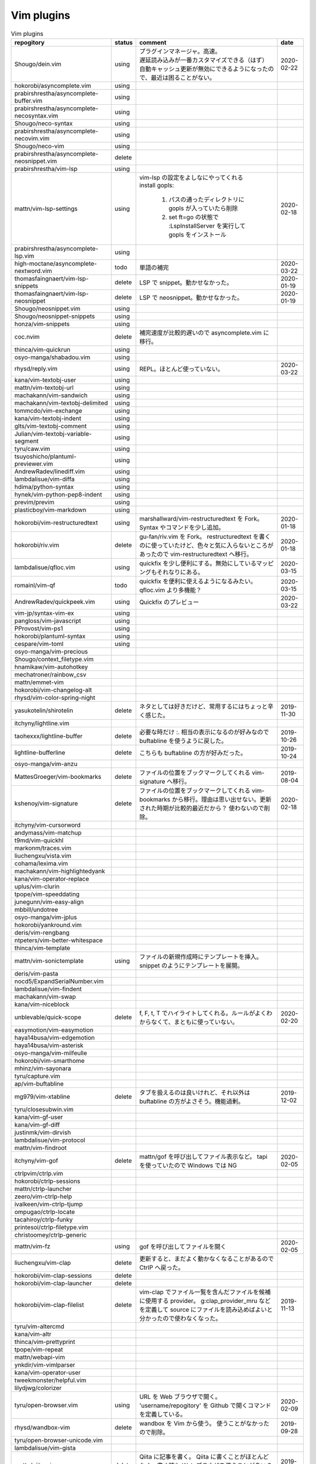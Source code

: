 Vim plugins
===========

.. list-table:: Vim plugins
   :header-rows: 1

   *  - repogitory
      - status
      - comment
      - date
   * - Shougo/dein.vim
     - using
     - | プラグインマネージャ。高速。
       | 遅延読み込みが一番カスタマイズできる（はず）
       | 自動キャッシュ更新が無効にできるようになったので、最近は困ることがない。
     - 2020-02-22
   * - hokorobi/asyncomplete.vim
     - using
     -
     -
   * - prabirshrestha/asyncomplete-buffer.vim
     - using
     -
     -
   * - prabirshrestha/asyncomplete-necosyntax.vim
     - using
     -
     -
   * - Shougo/neco-syntax
     - using
     -
     -
   * - prabirshrestha/asyncomplete-necovim.vim
     - using
     -
     -
   * - Shougo/neco-vim
     - using
     -
     -
   * - prabirshrestha/asyncomplete-neosnippet.vim
     - delete
     -
     -
   * - prabirshrestha/vim-lsp
     - using
     -
     -
   * - mattn/vim-lsp-settings
     - using
     - | vim-lsp の設定をよしなにやってくれる
       | install gopls:

         #. パスの通ったディレクトリに gopls が入っていたら削除
         #. set ft=go の状態で :LspInstallServer を実行して gopls をインストール

     - 2020-02-18
   * - prabirshrestha/asyncomplete-lsp.vim
     - using
     -
     -
   * - high-moctane/asyncomplete-nextword.vim
     - todo
     - 単語の補完
     - 2020-03-22
   * - thomasfaingnaert/vim-lsp-snippets
     - delete
     - LSP で snippet。動かせなかった。
     - 2020-01-19
   * - thomasfaingnaert/vim-lsp-neosnippet
     - delete
     - LSP で neosnippet。動かせなかった。
     - 2020-01-19
   * - Shougo/neosnippet.vim
     - using
     -
     -
   * - Shougo/neosnippet-snippets
     - using
     -
     -
   * - honza/vim-snippets
     - using
     -
     -
   * - coc.nvim
     - delete
     - 補完速度が比較的遅いので asyncomplete.vim に移行。
     -
   * - thinca/vim-quickrun
     - using
     -
     -
   * - osyo-manga/shabadou.vim
     - using
     -
     -
   * - rhysd/reply.vim
     - using
     - REPL。ほとんど使っていない。
     - 2020-03-22
   * - kana/vim-textobj-user
     - using
     -
     -
   * - mattn/vim-textobj-url
     - using
     -
     -
   * - machakann/vim-sandwich
     - using
     -
     -
   * - machakann/vim-textobj-delimited
     - using
     -
     -
   * - tommcdo/vim-exchange
     - using
     -
     -
   * - kana/vim-textobj-indent
     - using
     -
     -
   * - glts/vim-textobj-comment
     - using
     -
     -
   * - Julian/vim-textobj-variable-segment
     - using
     -
     -
   * - tyru/caw.vim
     - using
     -
     -
   * - tsuyoshicho/plantuml-previewer.vim
     - using
     -
     -
   * - AndrewRadev/linediff.vim
     - using
     -
     -
   * - lambdalisue/vim-diffa
     - using
     -
     -
   * - hdima/python-syntax
     - using
     -
     -
   * - hynek/vim-python-pep8-indent
     - using
     -
     -
   * - previm/previm
     - using
     -
     -
   * - plasticboy/vim-markdown
     - using
     -
     -
   * - hokorobi/vim-restructuredtext
     - using
     - marshallward/vim-restructuredtext を Fork。
       Syntax やコマンドを少し追加。
     - 2020-01-18
   * - hokorobi/riv.vim
     - delete
     - gu-fan/riv.vim を Fork。
       restructuredtext を書くのに使っていたけど、色々と気に入らないところがあったので vim-restructuredtext へ移行。
     - 2020-01-18
   * - lambdalisue/qfloc.vim
     - using
     - quickfix を少し便利にする。無効にしているマッピングもそれなりにある。
     - 2020-03-15
   * - romainl/vim-qf
     - todo
     - quickfix を便利に使えるようになるみたい。qfloc.vim より多機能？
     - 2020-03-15
   * - AndrewRadev/quickpeek.vim
     - using
     - Quickfix のプレビュー
     - 2020-03-22
   * - vim-jp/syntax-vim-ex
     - using
     -
     -
   * - pangloss/vim-javascript
     - using
     -
     -
   * - PProvost/vim-ps1
     - using
     -
     -
   * - hokorobi/plantuml-syntax
     - using
     -
     -
   * - cespare/vim-toml
     - using
     -
     -
   * - osyo-manga/vim-precious
     -
     -
     -
   * - Shougo/context_filetype.vim
     -
     -
     -
   * - hnamikaw/vim-autohotkey
     -
     -
     -
   * - mechatroner/rainbow_csv
     -
     -
     -
   * - mattn/emmet-vim
     -
     -
     -
   * - hokorobi/vim-changelog-alt
     -
     -
     -
   * - rhysd/vim-color-spring-night
     -
     -
     -
   * - yasukotelin/shirotelin
     - delete
     - ネタとしては好きだけど、常用するにはちょっと辛く感じた。
     - 2019-11-30
   * - itchyny/lightline.vim
     -
     -
     -
   * - taohexxx/lightline-buffer
     - delete
     - 必要な時だけ :. 相当の表示になるのが好みなので buftabline を使うように戻した。
     - 2019-10-26
   * - lightline-bufferline
     - delete
     - こちらも buftabline の方が好みだった。
     - 2019-10-24
   * - osyo-manga/vim-anzu
     -
     -
     -
   * - MattesGroeger/vim-bookmarks
     - delete
     - ファイルの位置をブックマークしてくれる
       vim-signature へ移行。
     - 2019-08-04
   * - kshenoy/vim-signature
     - delete
     - ファイルの位置をブックマークしてくれる
       vim-bookmarks から移行。理由は思い出せない。更新された時期が比較的最近だから？
       使わないので削除。
     - 2020-02-18
   * - itchyny/vim-cursorword
     -
     -
     -
   * - andymass/vim-matchup
     -
     -
     -
   * - t9md/vim-quickhl
     -
     -
     -
   * - markonm/traces.vim
     -
     -
     -
   * - liuchengxu/vista.vim
     -
     -
     -
   * - cohama/lexima.vim
     -
     -
     -
   * - machakann/vim-highlightedyank
     -
     -
     -
   * - kana/vim-operator-replace
     -
     -
     -
   * - uplus/vim-clurin
     -
     -
     -
   * - tpope/vim-speeddating
     -
     -
     -
   * - junegunn/vim-easy-align
     -
     -
     -
   * - mbbill/undotree
     -
     -
     -
   * - osyo-manga/vim-jplus
     -
     -
     -
   * - hokorobi/yankround.vim
     -
     -
     -
   * - deris/vim-rengbang
     -
     -
     -
   * - ntpeters/vim-better-whitespace
     -
     -
     -
   * - thinca/vim-template
     -
     -
     -
   * - mattn/vim-sonictemplate
     - using
     - ファイルの新規作成時にテンプレートを挿入。
       snippet のようにテンプレートを展開。
     - 
   * - deris/vim-pasta
     -
     -
     -
   * - nocd5/ExpandSerialNumber.vim
     -
     -
     -
   * - lambdalisue/vim-findent
     -
     -
     -
   * - machakann/vim-swap
     -
     -
     -
   * - kana/vim-niceblock
     -
     -
     -
   * - unblevable/quick-scope
     - delete
     - f, F, t, T でハイライトしてくれる。ルールがよくわからなくて、まともに使っていない。
     - 2020-02-20
   * - easymotion/vim-easymotion
     -
     -
     -
   * - haya14busa/vim-edgemotion
     -
     -
     -
   * - haya14busa/vim-asterisk
     -
     -
     -
   * - osyo-manga/vim-milfeulle
     -
     -
     -
   * - hokorobi/vim-smarthome
     -
     -
     -
   * - mhinz/vim-sayonara
     -
     -
     -
   * - tyru/capture.vim
     -
     -
     -
   * - ap/vim-buftabline
     -
     -
     -
   * - mg979/vim-xtabline
     - delete
     - タブを扱えるのは良いけれど、それ以外は buftabline の方がよさそう。機能過剰。
     - 2019-12-02
   * - tyru/closesubwin.vim
     -
     -
     -
   * - kana/vim-gf-user
     -
     -
     -
   * - kana/vim-gf-diff
     -
     -
     -
   * - justinmk/vim-dirvish
     -
     -
     -
   * - lambdalisue/vim-protocol
     -
     -
     -
   * - mattn/vim-findroot
     -
     -
     -
   * - itchyny/vim-gof
     - delete
     - mattn/gof を呼び出してファイル表示など。
       tapi を使っていたので Windows では NG
     - 2020-02-05
   * - ctrlpvim/ctrlp.vim
     -
     -
     -
   * - hokorobi/ctrlp-sessions
     -
     -
     -
   * - mattn/ctrlp-launcher
     -
     -
     -
   * - zeero/vim-ctrlp-help
     -
     -
     -
   * - ivalkeen/vim-ctrlp-tjump
     -
     -
     -
   * - ompugao/ctrlp-locate
     -
     -
     -
   * - tacahiroy/ctrlp-funky
     -
     -
     -
   * - printesoi/ctrlp-filetype.vim
     -
     -
     -
   * - christoomey/ctrlp-generic
     -
     -
     -
   * - mattn/vim-fz
     - using
     - gof を呼び出してファイルを開く
     - 2020-02-05
   * - liuchengxu/vim-clap
     - delete
     - 更新すると、まだよく動かなくなることがあるので CtrlP へ戻った。
     -
   * - hokorobi/vim-clap-sessions
     - delete
     -
     -
   * - hokorobi/vim-clap-launcher
     - delete
     -
     -
   * - hokorobi/vim-clap-filelist
     - delete
     - vim-clap でファイル一覧を含んだファイルを候補に使用する provider。
       g:clap_provider_mru などを定義して source にファイルを読み込めばよいと分かったので使わなくなった。
     - 2019-11-13
   * - tyru/vim-altercmd
     -
     -
     -
   * - kana/vim-altr
     -
     -
     -
   * - thinca/vim-prettyprint
     -
     -
     -
   * - tpope/vim-repeat
     -
     -
     -
   * - mattn/webapi-vim
     -
     -
     -
   * - ynkdir/vim-vimlparser
     -
     -
     -
   * - kana/vim-operator-user
     -
     -
     -
   * - tweekmonster/helpful.vim
     -
     -
     -
   * - lilydjwg/colorizer
     -
     -
     -
   * - tyru/open-browser.vim
     - using
     - URL を Web ブラウザで開く。
       'username/repogitory' を Github で開くコマンドを定義している。
     - 2020-02-09
   * - rhysd/wandbox-vim
     - delete
     - wandbox を Vim から使う。
       使うことがなかったので削除。
     - 2019-09-28
   * - tyru/open-browser-unicode.vim
     -
     -
     -
   * - lambdalisue/vim-gista
     -
     -
     -
   * - mattn/qiita-vim
     - delete
     - Qiita に記事を書く。
       Qiita に書くことがほとんどなく、書く時も Web ブラウザを使うことが多いので削除。
     - 2019-09-28
   * - fedorenchik/VimCalc3
     -
     -
     -
   * - thinca/vim-submode
     -
     -
     -
   * - lambdalisue/gina.vim
     -
     -
     -
   * - hokorobi/vim-howm-syntax-mini
     -
     -
     -
   * - vim-jp/vital.vim
     -
     -
     -
   * - lambdalisue/vital-Whisky
     -
     -
     -
   * - vim-jp/vimdoc-ja
     -
     -
     -
   * - tyru/empty-prompt.vim
     -
     -
     -
   * - LeafCage/vimhelpgenerator
     - todo
     - ヘルプのひな型を生成
     - 2020-02-08
   * - rbtnn/vim-mrw
     - todo
     - MRU の書き込み版。出来上がるファイルを vim-fz から開いてみたい。
     - 2020-02-08
   * - tamago324/LeaderF-filer
     - todo
     - CtrlP 的なもの
     - 2020-02-08
   * - dhruvasagar/vim-table-mode
     - delete
     - restructuredtext のテーブルが手軽に書けるはず。
       やはり list-table が便利なので使わなかった。
     - 2020-02-08
   * - vim-voom/VOoM
     - delete
     - restructuredtext のアウトライン表示に使っていた。
       hokorobi/vim-restructuredtext の fold で良さそうなので削除。
     - 2020-02-01
   * - w0rp/ale
     - delete
     - Linter として使っていたけど coc.nvim に移行。
     - 2019-12-08
   * - hokorobi/cmdlineplus.vim
     - delete
     - LeafCage/cmdlineplus.vim を Fork。
       バグ修正の PR がマージされなかったので Fork して使っていた。
       コマンドラインウィンドウを使うことにしたので削除。
     - 2019-12-08
   * - tsuyoshicho/vim-fg
     - delete
     - pt を使って grep を実行。
       grepprg に pt を設定した場合に比べての利点がわからないので一旦削除
     - 2020-02-11
